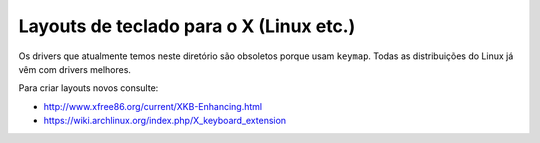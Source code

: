 ========================================
Layouts de teclado para o X (Linux etc.)
========================================

Os drivers que atualmente temos neste diretório são obsoletos porque usam
``keymap``.  Todas as distribuições do Linux já vêm com drivers melhores.

Para criar layouts novos consulte:

- http://www.xfree86.org/current/XKB-Enhancing.html
- https://wiki.archlinux.org/index.php/X_keyboard_extension
